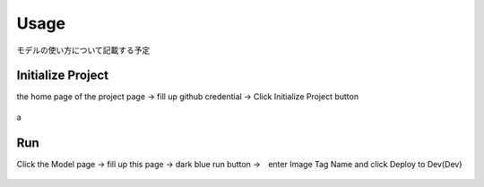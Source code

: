 Usage
=====

.. _usage:

モデルの使い方について記載する予定

Initialize Project
------------
the home page of the project page → fill up github credential → Click Initialize Project button

.. _target to image:

.. figure:: /image/build_setting.png
   :alt: Logo 
   :align: center
   :width: 600px
a


Run
------------
Click the Model page → fill up this page → dark blue run button →　enter Image Tag Name and click Deploy to Dev(Dev)

.. _target to image:

.. figure:: /image/model_deployment.png
   :alt: Logo 
   :align: center
   :width: 600px